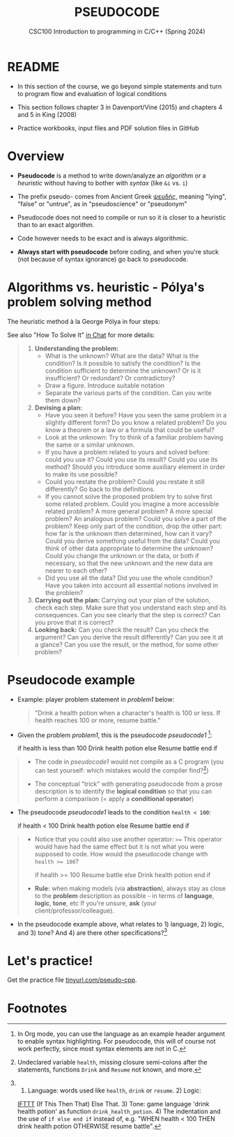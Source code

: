 #+TITLE: PSEUDOCODE
#+AUTHOR:Marcus Birkenkrahe
#+SUBTITLE:CSC100 Introduction to programming in C/C++ (Spring 2024)
#+STARTUP: overview hideblocks indent inlineimages
#+OPTIONS: toc:nil ^:nil num:nil date:nil author:nil
#+PROPERTY: header-args:C :main yes :includes <stdio.h> :exports both :results output :noweb yes :tangle yes
* README

- In this section of the course, we go beyond simple statements and
  turn to program flow and evaluation of logical conditions

- This section follows chapter 3 in Davenport/Vine (2015) and
  chapters 4 and 5 in King (2008)

- Practice workbooks, input files and PDF solution files in GitHub

* Overview

- *Pseudocode* is a method to write down/analyze an /algorithm/ or a
  /heuristic/ without having to bother with /syntax/ (like ~&i~ vs. ~i~)

- The prefix pseudo- comes from Ancient Greek [[https://en.wiktionary.org/wiki/%CF%88%CE%B5%CF%85%CE%B4%CE%AE%CF%82][ψευδής]], meaning
  "lying", "false" or "untrue", as in "pseudoscience" or "pseudonym"

- Pseudocode does not need to compile or run so it is closer to a
  heuristic than to an exact algorithm.

- Code however needs to be exact and is always algorithmic.

- *Always start with pseudocode* before coding, and when you're stuck
  (not because of syntax ignorance) go back to pseudocode.

* Algorithms vs. heuristic - Pólya's problem solving method

The heuristic method à la George Pólya in four steps:
#+attr_latex: :width 400px
[[../img/polya.png]]

See also "How To Solve It" [[https://chat.google.com/room/AAAAIk8SqZE/FgWGE4AC1MQ/FgWGE4AC1MQ?cls=10][in Chat]] for more details:
#+begin_quote
1. *Understanding the problem:*
   - What is the unknown? What are the data?  What is the condition?
     Is it possible to satisfy the condition? Is the condition
     sufficient to determine the unknown? Or is it insufficient? Or
     redundant? Or contradictory?
   - Draw a figure. Introduce suitable notation
   - Separate the various parts of the condition. Can you write them
     down?
2. *Devising a plan:*
   - Have you seen it before? Have you seen the same problem in a
     slightly different form? Do you know a related problem? Do you
     know a theorem or a law or a formula that could be useful?
   - Look at the unknown: Try to think of a familiar problem having
     the same or a similar unknown.
   - If you have a problem related to yours and solved before: could
     you use it? Could you use its result? Could you use its method?
     Should you introduce some auxiliary element in order to make its
     use possible?
   - Could you restate the problem? Could you restate it still
     differently? Go back to the definitions.
   - If you cannot solve the proposed problem try to solve first some
     related problem. Could you imagine a more accessible related
     problem? A more general problem? A more special problem? An
     analogous problem? Could you solve a part of the problem? Keep
     only part of the condition, drop the other part: how far is the
     unknown then determined, how can it vary? Could you derive
     something useful from the data? Could you think of other data
     appropriate to determine the unknown? Could you change the
     unknown or the data, or both if necessary, so that the new
     unknown and the new data are nearer to each other?
   - Did you use all the data? Did you use the whole condition? Have
     you taken into account all essential notions involved in the
     problem?
3. *Carrying out the plan:* Carrying out your plan of the solution,
   check each step. Make sure that you understand each step and its
   consequences. Can you see clearly that the step is correct? Can you
   prove that it is correct?
4. *Looking back:* Can you check the result? Can you check the argument?
   Can you derive the result differently? Can you see it at a glance?
   Can you use the result, or the method, for some other problem?
#+end_quote

* Pseudocode example

- Example: player problem statement in [[problem1]] below:
  #+name: problem1
  #+begin_quote
  "Drink a health potion when a character's health is 100 or
  less. If health reaches 100 or more, resume battle."
  #+end_quote

- Given the problem [[problem1]], this is the pseudocode [[pseudocode1 ]][fn:1]:
  #+name: pseudocode1
  #+begin_example C
  if health is less than 100
    Drink health potion
  else
    Resume battle
  end if
  #+end_example

#+begin_quote
- The code in [[pseudocode1]] would not compile as a C program (you can
  test yourself: which mistakes would the compiler find?[fn:2])

- The conceptual "trick" with generating pseudocode from a prose
  description is to identify the *logical condition* so that you can
  perform a comparison (= apply a *conditional operator*)
#+end_quote

- The pseudocode [[pseudocode1]] leads to the condition ~health < 100~:
  #+name: pseudocode11
  #+begin_example C
  if health < 100
    Drink health potion
  else
    Resume battle
  end if
  #+end_example

#+begin_quote
- Notice that you could also use another operator: ~>=~ This operator
  would have had the same effect but it is not what you were supposed
  to code. How would the pseudocode change with ~health >= 100~?
  #+name: pseudocode12
  #+begin_example C
  if health >= 100
     Resume battle
  else
     Drink health potion
  end if
  #+end_example

- *Rule:* when making models (via *abstraction*), always stay as close to
  the *problem* description as possible - in terms of *language*, *logic*,
  *tone*, etc If you're unsure, *ask* (your client/professor/colleague).
#+end_quote

- In the pseudocode example above, what relates to 1) language, 2)
  logic, and 3) tone? And 4) are there other specifications?[fn:3]

* Let's practice!

Get the practice file [[http://tinyurl.com/pseudo-cpp][tinyurl.com/pseudo-cpp]].

* Footnotes

[fn:1]In Org mode, you can use the language as an example header
argument to enable syntax highlighting. For pseudocode, this will of
course not work perfectly, since most syntax elements are not in C.

[fn:2]Undeclared variable ~health~, missing closure semi-colons after
the statements, functions ~Drink~ and ~Resume~ not known, and more.

[fn:3] 1) Language: words used like ~health~, ~drink~ or ~resume~. 2) Logic:
[[https://ifttt.com/][IFTTT]] (If This Then That) Else That. 3) Tone: game language 'drink
health potion' as function ~drink_health_potion~. 4) The indentation and
the use of ~if else end if~ instead of, e.g. "WHEN health < 100 THEN
drink health potion OTHERWISE resume battle".
